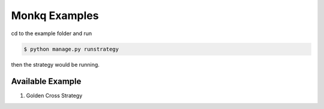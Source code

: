==================
Monkq Examples
==================

cd to the example folder and run

.. code-block:: console

    $ python manage.py runstrategy

then the strategy would be running.


Available Example
=====================

1. Golden Cross Strategy